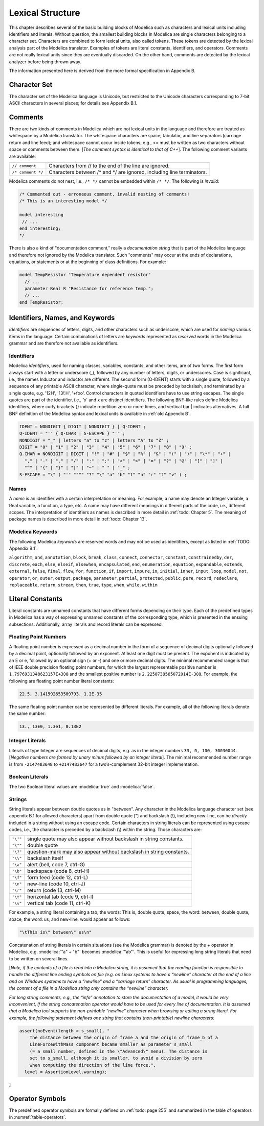Lexical Structure
=================

.. role:: modelica(code)
   :language: modelica

This chapter describes several of the basic building blocks of Modelica
such as characters and lexical units including identifiers and literals.
Without question, the smallest building blocks in Modelica are single
characters belonging to a character set. Characters are combined to form
lexical units, also called tokens. These tokens are detected by the
lexical analysis part of the Modelica translator. Examples of tokens are
literal constants, identifiers, and operators. Comments are not really
lexical units since they are eventually discarded. On the other hand,
comments are detected by the lexical analyzer before being thrown away.

The information presented here is derived from the more formal
specification in Appendix B.

Character Set
-------------

The character set of the Modelica language is Unicode, but restricted to
the Unicode characters corresponding to 7-bit ASCII characters in
several places; for details see Appendix B.1.

Comments
--------

There are two kinds of comments in Modelica which are not lexical units
in the language and therefore are treated as whitespace by a Modelica
translator. The whitespace characters are space, tabulator, and line
separators (carriage return and line feed); and whitespace cannot occur
inside tokens, e.g., <= must be written as two characters without space
or comments between them. [*The comment syntax is identical to that of
C++*\ ]. The following comment variants are available:

==================  =======================================================================
``// comment``      Characters from // to the end of the line are ignored.
``/* comment */``   Characters between /\* and \*/ are ignored, including line terminators.
==================  =======================================================================

Modelica comments do not nest, i.e., ``/* */`` cannot be embedded within
``/* */``. The following is *invalid*:

.. code-block :: modelica

  /* Commented out - erroneous comment, invalid nesting of comments!
  /* This is an interesting model */

  model interesting
   // ...
  end interesting;
  */

There is also a kind of "documentation comment," really a *documentation
string* that is part of the Modelica language and therefore not ignored
by the Modelica translator. Such "comments" may occur at the ends of
declarations, equations, or statements or at the beginning of class
definitions. For example:

.. code-block :: modelica

  model TempResistor "Temperature dependent resistor"
    // ...
    parameter Real R "Resistance for reference temp.";
    // ...
  end TempResistor;

Identifiers, Names, and Keywords
--------------------------------

*Identifiers* are sequences of letters, digits, and other characters
such as underscore, which are used for *naming* various items in the
language. Certain combinations of letters are *keywords* represented as
*reserved* words in the Modelica grammar and are therefore not available
as identifiers.

Identifiers
~~~~~~~~~~~

Modelica *identifiers*, used for naming classes, variables, constants,
and other items, are of two forms. The first form always start with a
letter or underscore (\_), followed by any number of letters, digits, or
underscores. Case is significant, i.e., the names Inductor and inductor
are different. The second form (Q-IDENT) starts with a single quote,
followed by a sequence of any printable ASCII character, where
single-quote must be preceded by backslash, and terminated by a single
quote, e.g. '12H', '13\\'H', '+foo'. Control characters in quoted
identifiers have to use string escapes. The single quotes are part of
the identifier, i.e., 'x' and x are distinct identifiers. The following
BNF-like rules define Modelica identifiers, where curly brackets {}
indicate repetition zero or more times, and vertical bar \| indicates
alternatives. A full BNF definition of the Modelica syntax and lexical
units is available in :ref:`old Appendix B`.

.. code-block :: ebnf

  IDENT = NONDIGIT { DIGIT | NONDIGIT } | Q-IDENT ;
  Q-IDENT = "'" { Q-CHAR | S-ESCAPE } "'" ;
  NONDIGIT = "_" | letters "a" to "z" | letters "A" to "Z" ;
  DIGIT = "0" | "1" | "2" | "3" | "4" | "5" | "6" | "7" | "8" | "9" ;
  Q-CHAR = NONDIGIT | DIGIT | "!" | "#" | "$" | "%" | "&" | "(" | ")" | "\*" | "+" |
    "," | "-" | "." | "/" | ":" | ";" | "<" | ">" | "=" | "?" | "@" | "[" | "]" |
    "^" | "{" | "}" | "|" | "~" | " " | "_" ;
  S-ESCAPE = "\" ( "'" """" "?" "\" "a" "b" "f" "n" "r" "t" "v" ) ;

Names
~~~~~

A *name* is an identifier with a certain interpretation or meaning. For
example, a name may denote an Integer variable, a Real variable, a
function, a type, etc. A name may have different meanings in different
parts of the code, i.e., different scopes. The interpretation of
identifiers as names is described in more detail in :ref:`todo: Chapter 5`. The
meaning of package names is described in more detail in :ref:`todo: Chapter 13`.

Modelica Keywords
~~~~~~~~~~~~~~~~~

The following Modelica *keywords* are reserved words and may not be used
as identifiers, except as listed in :ref:`TODO: Appendix B.1`:

``algorithm``, ``and``, ``annotation``, ``block``, ``break``,
``class``, ``connect``, ``connector``, ``constant``, ``constrainedby``,
``der``, ``discrete``, ``each``, ``else``, ``elseif``, ``elsewhen``,
``encapsulated``, ``end``, ``enumeration``, ``equation``, ``expandable``,
``extends``, ``external``, ``false``, ``final``, ``flow``, ``for``,
``function``, ``if``, ``import``, ``impure``, ``in``, ``initial``,
``inner``, ``input``, ``loop``, ``model``, ``not``, ``operator``,
``or``, ``outer``, ``output``, ``package``, ``parameter``, ``partial``,
``protected``, ``public``, ``pure``, ``record``, ``redeclare``,
``replaceable``, ``return``, ``stream``, ``then``, ``true``, ``type``,
``when``, ``while``, ``within``

Literal Constants
-----------------

Literal constants are unnamed constants that have different forms
depending on their type. Each of the predefined types in Modelica has a
way of expressing unnamed constants of the corresponding type, which is
presented in the ensuing subsections. Additionally, array literals and
record literals can be expressed.

Floating Point Numbers
~~~~~~~~~~~~~~~~~~~~~~

A floating point number is expressed as a decimal number in the form of
a sequence of decimal digits optionally followed by a decimal point,
optionally followed by an exponent. At least one digit must be present.
The exponent is indicated by an E or e, followed by an optional sign (+
or -) and one or more decimal digits. The minimal recommended range is
that of IEEE double precision floating point numbers, for which the
largest representable positive number is ``1.7976931348623157E+308`` and the
smallest positive number is ``2.2250738585072014E-308``. For example, the
following are floating point number literal constants:

.. code-block :: modelica

  22.5, 3.141592653589793, 1.2E-35

The same floating point number can be represented by different literals.
For example, all of the following literals denote the same number:

.. code-block :: modelica

  13., 13E0, 1.3e1, 0.13E2

Integer Literals
~~~~~~~~~~~~~~~~

Literals of type Integer are sequences of decimal digits, e.g. as in the
integer numbers ``33, 0, 100, 30030044``. [*Negative numbers are formed by
unary minus followed by an integer literal*\ ]. The minimal recommended
number range is from ``-2147483648`` to ``+2147483647`` for a two’s-complement
32-bit integer implementation.

Boolean Literals
~~~~~~~~~~~~~~~~

The two Boolean literal values are :modelica:`true` and :modelica:`false`.

Strings
~~~~~~~

String literals appear between double quotes as in "between". Any
character in the Modelica language character set (see appendix B.1 for
allowed characters) apart from double quote (") and backslash (\\),
including new-line, can be *directly* included in a string without using
an escape code. Certain characters in string literals can be represented
using escape codes, i.e., the character is preceded by a backslash (\\)
within the string. Those characters are:

======== ===================================================================
``"\'"`` single quote may also appear without backslash in string constants.
``"\""`` double quote
``"\?"`` question-mark may also appear without backslash in string constants.
``"\\"`` backslash itself
``"\a"`` alert (bell, code 7, ctrl-G)
``"\b"`` backspace (code 8, ctrl-H)
``"\f"`` form feed (code 12, ctrl-L)
``"\n"`` new-line (code 10, ctrl-J)
``"\r"`` return (code 13, ctrl-M)
``"\t"`` horizontal tab (code 9, ctrl-I)
``"\v"`` vertical tab (code 11, ctrl-K)
======== ===================================================================

For example, a string literal containing a tab, the words: This is,
double quote, space, the word: between, double quote, space, the word:
us, and new-line, would appear as follows:

.. code-block :: modelica

  "\tThis is\" between\" us\n"

Concatenation of string literals in certain situations (see the Modelica
grammar) is denoted by the + operator in Modelica, e.g. :modelica:`"a" + "b"`
becomes :modelica:`"ab"`. This is useful for expressing long string literals that
need to be written on several lines.

[*Note, if the contents of a file is read into a Modelica string, it is
assumed that the reading function is responsible to handle the different
line ending symbols on file (e.g. on Linux systems to have a “newline”
character at the end of a line and on Windows systems to have a
“newline” and a “carriage return” character. As usual in programming
languages, the content of a file in a Modelica string only contains the
“newline” character.*

*For long string comments, e.g., the “info” annotation to store the
documentation of a model, it would be very inconvenient, if the string
concatenation operator would have to be used for every line of
documentation. It is assumed that a Modelica tool supports the
non-printable “newline” character when browsing or editing a string
literal. For example, the following statement defines one string that
contains (non-printable) newline characters:*

.. code-block :: modelica

  assert(noEvent(length > s_small), "
      The distance between the origin of frame_a and the origin of frame_b of a
      LineForceWithMass component became smaller as parameter s_small
      (= a small number, defined in the \"Advanced\" menu). The distance is
      set to s_small, although it is smaller, to avoid a division by zero
      when computing the direction of the line force.",
    level = AssertionLevel.warning);

]

Operator Symbols
----------------

The predefined operator symbols are formally defined on :ref:`todo: page 255` and
summarized in the table of operators in :numref:`table-operators`.
